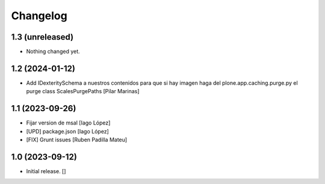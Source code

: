 Changelog
=========


1.3 (unreleased)
----------------

- Nothing changed yet.


1.2 (2024-01-12)
----------------

* Add IDexteritySchema a nuestros contenidos para que si hay imagen haga del plone.app.caching.purge.py el purge class ScalesPurgePaths [Pilar Marinas]

1.1 (2023-09-26)
----------------

* Fijar version de msal [Iago López]
* [UPD] package.json [Iago López]
* [FIX] Grunt issues [Ruben Padilla Mateu]

1.0 (2023-09-12)
----------------

- Initial release.
  []
